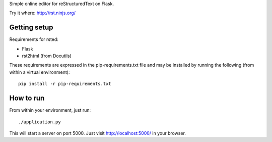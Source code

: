 Simple online editor for reStructuredText on Flask.

Try it where: http://rst.ninjs.org/

Getting setup
-------------

Requirements for rsted:

* Flask
* rst2html (from Docutils)

These requirements are expressed in the pip-requirements.txt file and may be
installed by running the following (from within a virtual environment)::

    pip install -r pip-requirements.txt


How to run
----------

From within your environment, just run::

    ./application.py

This will start a server on port 5000.  Just visit http://localhost:5000/ in
your browser.
